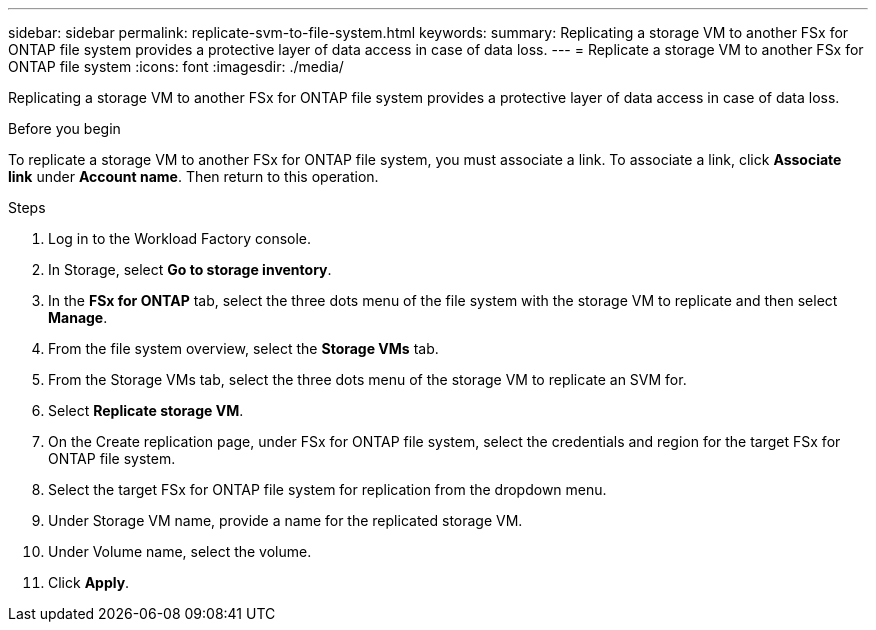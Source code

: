 ---
sidebar: sidebar
permalink: replicate-svm-to-file-system.html
keywords: 
summary: Replicating a storage VM to another FSx for ONTAP file system provides a protective layer of data access in case of data loss. 
---
= Replicate a storage VM to another FSx for ONTAP file system
:icons: font
:imagesdir: ./media/

[.lead]
Replicating a storage VM to another FSx for ONTAP file system provides a protective layer of data access in case of data loss. 

.Before you begin
To replicate a storage VM to another FSx for ONTAP file system, you must associate a link. To associate a link, click *Associate link* under *Account name*. Then return to this operation. 

.Steps
. Log in to the Workload Factory console. 
. In Storage, select *Go to storage inventory*. 
. In the *FSx for ONTAP* tab, select the three dots menu of the file system with the storage VM to replicate and then select *Manage*.
. From the file system overview, select the *Storage VMs* tab.
. From the Storage VMs tab, select the three dots menu of the storage VM to replicate an SVM for.
. Select *Replicate storage VM*. 
. On the Create replication page, under FSx for ONTAP file system, select the credentials and region for the target FSx for ONTAP file system. 
. Select the target FSx for ONTAP file system for replication from the dropdown menu. 
. Under Storage VM name, provide a name for the replicated storage VM. 
. Under Volume name, select the volume.
. Click *Apply*. 

